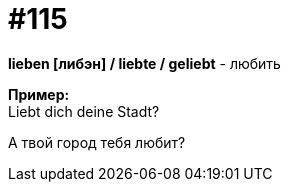 [#19_011]
= #115
:hardbreaks:

*lieben [либэн] / liebte / geliebt* - любить

*Пример:*
Liebt dich deine Stadt?

А твой город тебя любит?
